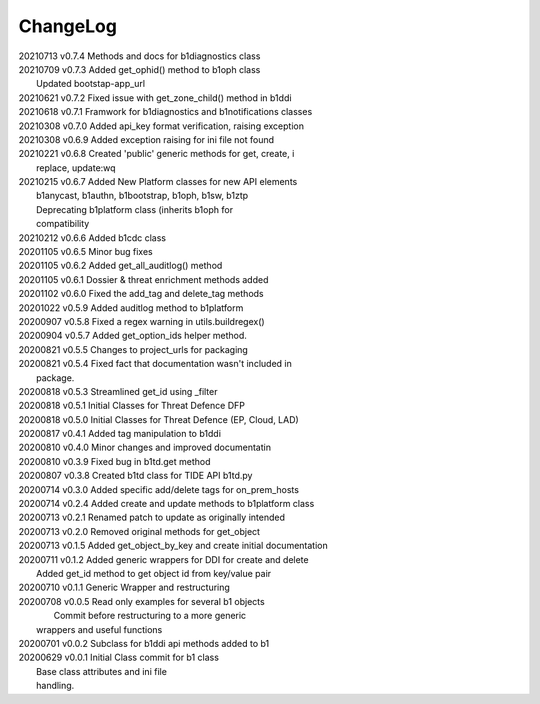 *********
ChangeLog
*********

|   20210713	v0.7.4	 Methods and docs for b1diagnostics class
|   20210709	v0.7.3	 Added get_ophid() method to b1oph class
|                        Updated bootstap-app_url
|   20210621	v0.7.2	 Fixed issue with get_zone_child() method in b1ddi
|   20210618	v0.7.1	 Framwork for b1diagnostics and b1notifications classes
|   20210308	v0.7.0	 Added api_key format verification, raising exception
|   20210308	v0.6.9	 Added exception raising for ini file not found
|   20210221	v0.6.8	 Created 'public' generic methods for get, create, i
|                        replace, update:wq
|   20210215	v0.6.7	 Added New Platform classes for new API elements
|                        b1anycast, b1authn, b1bootstrap, b1oph, b1sw, b1ztp
|                        Deprecating b1platform class (inherits b1oph for
|                        compatibility
|   20210212	v0.6.6	 Added b1cdc class
|   20201105	v0.6.5	 Minor bug fixes
|   20201105	v0.6.2	 Added get_all_auditlog() method
|   20201105	v0.6.1	 Dossier & threat enrichment methods added
|   20201102	v0.6.0	 Fixed the add_tag and delete_tag methods
|   20201022	v0.5.9	 Added auditlog method to b1platform
|   20200907	v0.5.8	 Fixed a regex warning in utils.buildregex()
|   20200904	v0.5.7	 Added get_option_ids helper method.
|   20200821	v0.5.5	 Changes to project_urls for packaging
|   20200821	v0.5.4	 Fixed fact that documentation wasn't included in 
|                        package.
|   20200818    v0.5.3   Streamlined get_id using _filter
|   20200818    v0.5.1   Initial Classes for Threat Defence DFP
|   20200818    v0.5.0   Initial Classes for Threat Defence (EP, Cloud, LAD)
|   20200817    v0.4.1   Added tag manipulation to b1ddi
|   20200810    v0.4.0   Minor changes and improved documentatin
|   20200810    v0.3.9   Fixed bug in b1td.get method
|   20200807    v0.3.8   Created b1td class for TIDE API b1td.py
|   20200714    v0.3.0   Added specific add/delete tags for on_prem_hosts
|   20200714    v0.2.4   Added create and update methods to b1platform class
|   20200713    v0.2.1   Renamed patch to update as originally intended 
|   20200713    v0.2.0   Removed original methods for get_object
|   20200713    v0.1.5   Added get_object_by_key and create initial documentation
|   20200711    v0.1.2   Added generic wrappers for DDI for create and delete
|                        Added get_id method to get object id from key/value pair
|   20200710    v0.1.1   Generic Wrapper and restructuring 
|   20200708    v0.0.5   Read only examples for several b1 objects
|		                  Commit before restructuring to a more generic
|                        wrappers and useful functions
|   20200701    v0.0.2   Subclass for b1ddi api methods added to b1
|   20200629    v0.0.1   Initial Class commit for b1 class
|                        Base class attributes and ini file 
|                        handling.

